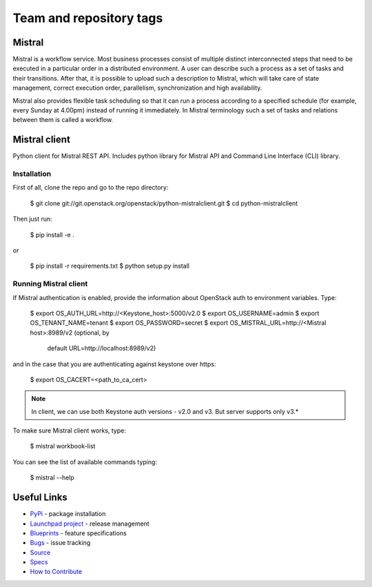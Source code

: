 ========================
Team and repository tags
========================

.. image:: http://governance.openstack.org/badges/python-mistralclient.svg
    :target: http://governance.openstack.org/reference/tags/index.html

Mistral
=======

.. image:: https://img.shields.io/pypi/v/python-mistralclient.svg
    :target: https://pypi.python.org/pypi/python-mistralclient/
    :alt: Latest Version

.. image:: https://img.shields.io/pypi/dm/python-mistralclient.svg
    :target: https://pypi.python.org/pypi/python-mistralclient/
    :alt: Downloads

Mistral is a workflow service. Most business processes consist of multiple
distinct interconnected steps that need to be executed in a particular
order in a distributed environment. A user can describe such a process as a set
of tasks and their transitions. After that, it is possible to upload such a
description to Mistral, which will take care of state management, correct
execution order, parallelism, synchronization and high availability.

Mistral also provides flexible task scheduling so that it can run a process
according to a specified schedule (for example, every Sunday at 4.00pm) instead
of running it immediately. In Mistral terminology such a set of tasks and
relations between them is called a workflow.

Mistral client
==============

Python client for Mistral REST API. Includes python library for Mistral API and
Command Line Interface (CLI) library.

Installation
------------

First of all, clone the repo and go to the repo directory:

    $ git clone git://git.openstack.org/openstack/python-mistralclient.git
    $ cd python-mistralclient

Then just run:

    $ pip install -e .

or

    $ pip install -r requirements.txt
    $ python setup.py install


Running Mistral client
----------------------

If Mistral authentication is enabled, provide the information about OpenStack
auth to environment variables. Type:

    $ export OS_AUTH_URL=http://<Keystone_host>:5000/v2.0
    $ export OS_USERNAME=admin
    $ export OS_TENANT_NAME=tenant
    $ export OS_PASSWORD=secret
    $ export OS_MISTRAL_URL=http://<Mistral host>:8989/v2  (optional, by
      default URL=http://localhost:8989/v2)

and in the case that you are authenticating against keystone over https:

    $ export OS_CACERT=<path_to_ca_cert>

.. note:: In client, we can use both Keystone auth versions - v2.0 and v3. But
          server supports only v3.*

To make sure Mistral client works, type:

    $ mistral workbook-list

You can see the list of available commands typing:

    $ mistral --help

Useful Links
============

* `PyPi`_ - package installation
* `Launchpad project`_ - release management
* `Blueprints`_ - feature specifications
* `Bugs`_ - issue tracking
* `Source`_
* `Specs`_
* `How to Contribute`_

.. _PyPi: https://pypi.python.org/pypi/python-mistralclient
.. _Launchpad project: https://launchpad.net/python-mistralclient
.. _Blueprints: https://blueprints.launchpad.net/python-mistralclient
.. _Bugs: https://bugs.launchpad.net/python-mistralclient
.. _Source: https://git.openstack.org/cgit/openstack/python-mistralclient
.. _How to Contribute: http://docs.openstack.org/infra/manual/developers.html
.. _Specs: http://specs.openstack.org/openstack/mistral-specs/
